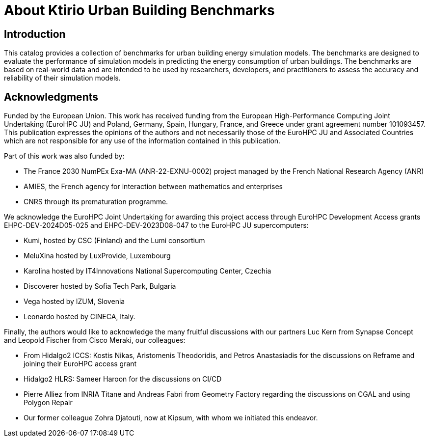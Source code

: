= About Ktirio Urban Building Benchmarks

== Introduction

This catalog provides a collection of benchmarks for urban building energy simulation models. 
The benchmarks are designed to evaluate the performance of simulation models in predicting the energy consumption of urban buildings. 
The benchmarks are based on real-world data and are intended to be used by researchers, developers, and practitioners to assess the accuracy and reliability of their simulation models.

== Acknowledgments

Funded by the European Union. This work has received funding from the European High-Performance Computing Joint Undertaking (EuroHPC JU) and Poland, Germany, Spain, Hungary, France, and Greece under grant agreement number 101093457. This publication expresses the opinions of the authors and not necessarily those of the EuroHPC JU and Associated Countries which are not responsible for any use of the information contained in this publication.

Part of this work was also funded by:

- The France 2030 NumPEx Exa-MA (ANR-22-EXNU-0002) project managed by the French National Research Agency (ANR)
- AMIES, the French agency for interaction between mathematics and enterprises
- CNRS through its prematuration programme.

We acknowledge the EuroHPC Joint Undertaking for awarding this project access through EuroHPC Development Access grants EHPC-DEV-2024D05-025 and EHPC-DEV-2023D08-047 to the EuroHPC JU supercomputers:

- Kumi, hosted by CSC (Finland) and the Lumi consortium
- MeluXina hosted by LuxProvide, Luxembourg
- Karolina hosted by IT4Innovations National Supercomputing Center, Czechia
- Discoverer hosted by Sofia Tech Park, Bulgaria
- Vega hosted by IZUM, Slovenia
- Leonardo hosted by CINECA, Italy.

Finally, the authors would like to acknowledge the many fruitful discussions with our partners Luc Kern from Synapse Concept and Leopold Fischer from Cisco Meraki, our colleagues:

- From Hidalgo2 ICCS: Kostis Nikas, Aristomenis Theodoridis, and Petros Anastasiadis for the discussions on Reframe and joining their EuroHPC access grant
- Hidalgo2 HLRS: Sameer Haroon for the discussions on CI/CD
- Pierre Alliez from INRIA Titane and Andreas Fabri from Geometry Factory regarding the discussions on CGAL and using Polygon Repair
- Our former colleague Zohra Djatouti, now at Kipsum, with whom we initiated this endeavor.
